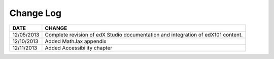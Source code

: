 

**********
Change Log
**********


==============  ================================================================
     DATE       CHANGE
==============  ================================================================
12/05/2013	Complete revision of edX Studio documentation and integration 
                of edX101 content.
12/10/2013      Added MathJax appendix   
12/11/2013      Added Accessibility chapter       
==============  ================================================================

